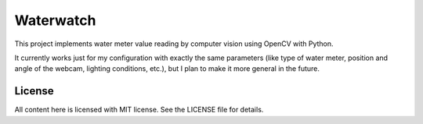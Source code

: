 Waterwatch
==========

This project implements water meter value reading by computer vision
using OpenCV with Python.

It currently works just for my configuration with exactly the same
parameters (like type of water meter, position and angle of the webcam,
lighting conditions, etc.), but I plan to make it more general in the
future.

License
-------

All content here is licensed with MIT license.  See the LICENSE file for
details.

